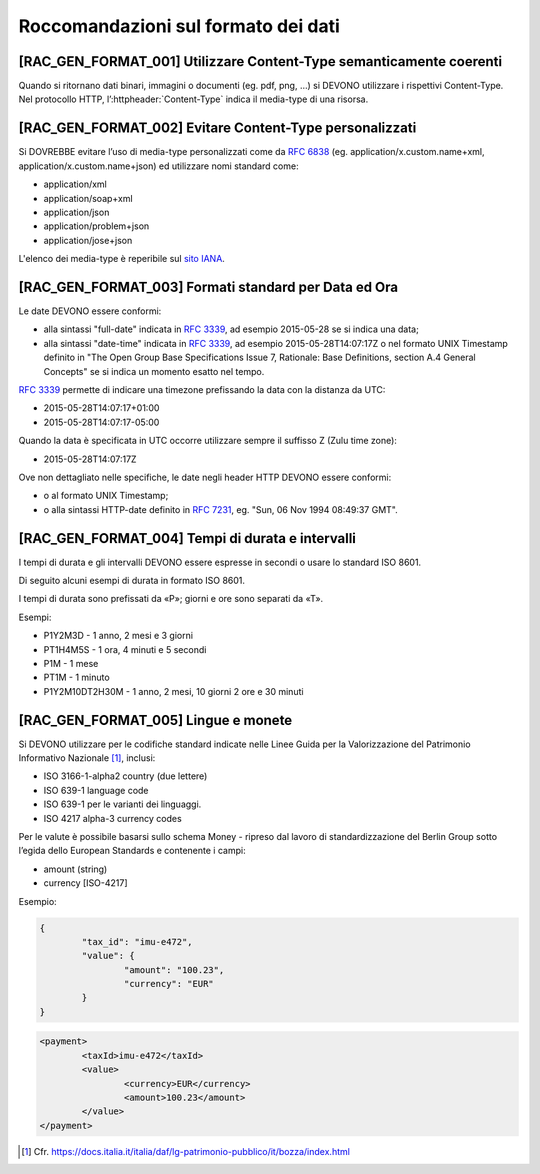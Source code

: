 Roccomandazioni sul formato dei dati
------------------------------------

[RAC_GEN_FORMAT_001] Utilizzare Content-Type semanticamente coerenti
^^^^^^^^^^^^^^^^^^^^^^^^^^^^^^^^^^^^^^^^^^^^^^^^^^^^^^^^^^^^^^^^^^^^

Quando si ritornano dati binari, immagini o documenti (eg. pdf, png, …)
si DEVONO utilizzare i rispettivi Content-Type.
Nel protocollo HTTP, l’:httpheader:`Content-Type` indica il media-type di una risorsa.

[RAC_GEN_FORMAT_002] Evitare Content-Type personalizzati
^^^^^^^^^^^^^^^^^^^^^^^^^^^^^^^^^^^^^^^^^^^^^^^^^^^^^^^^

Si DOVREBBE evitare l’uso di media-type personalizzati come da
:rfc:`6838#section-3.4` (eg. application/x.custom.name+xml,
application/x.custom.name+json) ed utilizzare nomi standard come:

-  application/xml
-  application/soap+xml
-  application/json​
-  application/problem+json​
-  application/jose+json

L'elenco dei media-type è reperibile sul `sito IANA <https://www.iana.org/assignments/media-types/media-types.xhtml>`_.


[RAC_GEN_FORMAT_003] Formati standard per Data ed Ora
^^^^^^^^^^^^^^^^^^^^^^^^^^^^^^^^^^^^^^^^^^^^^^^^^^^^^

Le date DEVONO essere conformi:

-  alla sintassi "full-date" indicata in :rfc:`3339`, ad esempio 2015-05-28
   se si indica una data;

-  alla sintassi "date-time" indicata in :rfc:`3339`, ad esempio
   2015-05-28T14:07:17Z o nel formato UNIX Timestamp definito in "The
   Open Group Base Specifications Issue 7, Rationale: Base Definitions,
   section A.4 General Concepts" se si indica un momento esatto nel
   tempo.

:rfc:`3339` permette di indicare una timezone prefissando la data con la
distanza da UTC:

-  2015-05-28T14:07:17+01:00

-  2015-05-28T14:07:17-05:00

Quando la data è specificata in UTC occorre utilizzare sempre il
suffisso Z (Zulu time zone):

-  2015-05-28T14:07:17Z

Ove non dettagliato nelle specifiche, le date negli header HTTP DEVONO
essere conformi:

-  o al formato UNIX Timestamp;

-  o alla sintassi HTTP-date definito in :rfc:`7231`, eg. "Sun, 06 Nov 1994 08:49:37 GMT".

[RAC_GEN_FORMAT_004] Tempi di durata e intervalli
^^^^^^^^^^^^^^^^^^^^^^^^^^^^^^^^^^^^^^^^^^^^^^^^^

I tempi di durata e gli intervalli DEVONO essere espresse in secondi o
usare lo standard ISO 8601.

Di seguito alcuni esempi di durata in formato ISO 8601.

I tempi di durata sono prefissati da «P»; giorni e ore sono separati da
«T».

Esempi:

-  P1Y2M3D - 1 anno, 2 mesi e 3 giorni

-  PT1H4M5S - 1 ora, 4 minuti e 5 secondi

-  P1M - 1 mese

-  PT1M - 1 minuto

-  P1Y2M10DT2H30M - 1 anno, 2 mesi, 10 giorni 2 ore e 30 minuti

[RAC_GEN_FORMAT_005] Lingue e monete
^^^^^^^^^^^^^^^^^^^^^^^^^^^^^^^^^^^^

Si DEVONO utilizzare per le codifiche standard indicate nelle Linee
Guida per la Valorizzazione del Patrimonio Informativo Nazionale [1]_,
inclusi:

-  ISO 3166-1-alpha2 country (due lettere)

-  ISO 639-1 language code

-  ISO 639-1 per le varianti dei linguaggi.

-  ISO 4217 alpha-3 currency codes

Per le valute è possibile basarsi sullo schema Money - ripreso dal
lavoro di standardizzazione del Berlin Group sotto l’egida dello
European Standards e contenente i campi:

-  amount (string)

-  currency [ISO-4217]

Esempio:

.. code-block:: python

	{
		"tax_id": "imu-e472",
		"value": {
			"amount": "100.23",
			"currency": "EUR"
		}
	}


.. code-block:: xml

   <payment>
	   <taxId>imu-e472</taxId>
	   <value>
		   <currency>EUR</currency>
		   <amount>100.23</amount>
	   </value>
   </payment>

.. [1]
   Cfr.
   https://docs.italia.it/italia/daf/lg-patrimonio-pubblico/it/bozza/index.html
